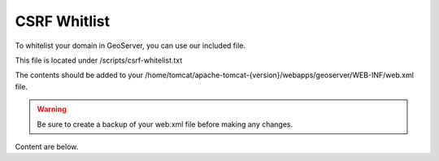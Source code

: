 **********************
CSRF Whitlist
**********************

To whitelist your domain in GeoServer, you can use our included file.

This file is located under /scripts/csrf-whitelist.txt

The contents should be added to your /home/tomcat/apache-tomcat-{version}/webapps/geoserver/WEB-INF/web.xml file.


.. warning::
      Be sure to create a backup of your web.xml file before making any changes.
      
Content are below.      

.. code-block:: css
   :linenos:
   
   	    <context-param>
          <param-name>GEOSERVER_CSRF_WHITELIST</param-name>
          <param-value>yourdomain.com</param-value>
        </context-param>
      
 You must restart Tomcat for the changes to register.
 
  .. note:: Be sure to replace yourdomain.com with your own domain above.


